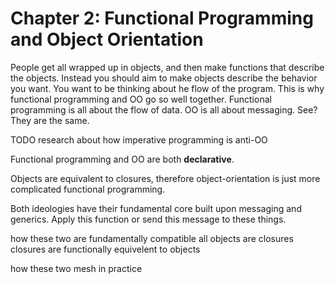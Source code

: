 * Chapter 2: Functional Programming and Object Orientation

People get all wrapped up in objects, and then make functions that describe the objects. Instead you should aim to make objects describe the behavior you want. You want to be thinking about he flow of the program. This is why functional programming and OO go so well together. Functional programming is all about the flow of data. OO is all about messaging. See? They are the same.

TODO research about how imperative programming is anti-OO




Functional programming and OO are both *declarative*.



Objects are equivalent to closures, therefore object-orientation is just more complicated functional programming.



Both ideologies have their fundamental core built upon messaging and generics. Apply this function or send this message to these things.






how these two are fundamentally compatible
all objects are closures
closures are functionally equivelent to objects

how these two mesh in practice
